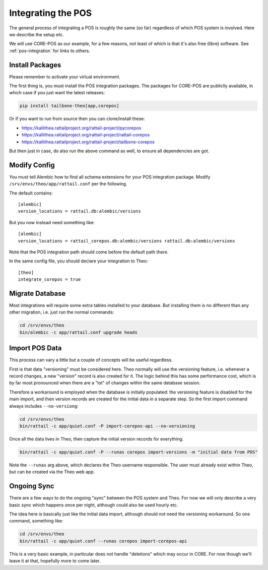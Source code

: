 
.. highlight:: ini

Integrating the POS
===================

The general process of integrating a POS is roughly the same (so far)
regardless of which POS system is involved.  Here we describe the
setup etc.

We will use CORE-POS as our example, for a few reasons, not least of
which is that it's also free (libre) software.  See
:ref:`pos-integration` for links to others.


Install Packages
----------------

Please remember to activate your virtual environment.

The first thing is, you must install the POS integration packages.
The packages for CORE-POS are publiclly available, in which case if
you just want the latest releases:

.. code-block:: sh

   pip install tailbone-theo[app,corepos]

Or if you want to run from source then you can clone/install these:

* https://kallithea.rattailproject.org/rattail-project/pycorepos
* https://kallithea.rattailproject.org/rattail-project/rattail-corepos
* https://kallithea.rattailproject.org/rattail-project/tailbone-corepos

But then just in case, do also run the above command as well, to
ensure all dependencies are got.


Modify Config
-------------

You must tell Alembic how to find all schema extensions for your POS
integration package.  Modify ``/srv/envs/theo/app/rattail.conf`` per
the following.

The default contains::

   [alembic]
   version_locations = rattail.db:alembic/versions

But you now instead need something like::

   [alembic]
   version_locations = rattail_corepos.db:alembic/versions rattail.db:alembic/versions

Note that the POS integration path should come before the default path
there.

In the same config file, you should declare your integration to Theo::

   [theo]
   integrate_corepos = true


Migrate Database
----------------

Most integrations will require some extra tables installed to your
database.  But installing them is no different than any other
migration, i.e. just run the normal commands:

.. code-block:: sh

   cd /srv/envs/theo
   bin/alembic -c app/rattail.conf upgrade heads


Import POS Data
---------------

This process can vary a little but a couple of concepts will be useful
regardless.

First is that data "versioning" must be considered here.  Theo
normally will use the versioning feature, i.e. whenever a record
changes, a new "version" record is also created for it.  The logic
behind this has some performance cost, which is by far most pronounced
when there are a "lot" of changes within the same database session.

Therefore a workaround is employed when the database is initially
populated: the versioning feature is disabled for the main import, and
then version records are created for the initial data in a separate
step.  So the first import command always includes ``--no-versiong``:

.. code-block:: sh

   cd /srv/envs/theo
   bin/rattail -c app/quiet.conf -P import-corepos-api --no-versioning

Once all the data lives in Theo, then capture the initial version
records for everything.

.. code-block:: sh

   bin/rattail -c app/quiet.conf -P --runas corepos import-versions -m "initial data from POS"

Note the ``--runas`` arg above, which declares the Theo username
responsible.  The user must already exist within Theo, but can be
created via the Theo web app.


Ongoing Sync
------------

There are a few ways to do the ongoing "sync" between the POS system
and Theo.  For now we will only describe a very basic sync which
happens once per night, although could also be used hourly etc.

The idea here is basically just like the initial data import, although
should not need the versioning workaround.  So one command, something
like:

.. code-block:: sh

   cd /srv/envs/theo
   bin/rattail -c app/quiet.conf --runas corepos import-corepos-api

This is a very basic example, in particular does not handle
"deletions" which may occur in CORE.  For now though we'll leave it at
that, hopefully more to come later.
